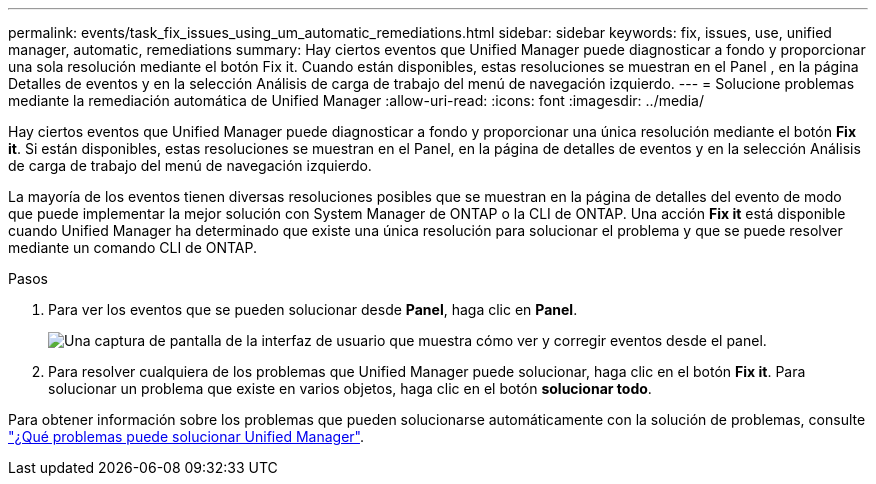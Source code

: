 ---
permalink: events/task_fix_issues_using_um_automatic_remediations.html 
sidebar: sidebar 
keywords: fix, issues, use, unified manager, automatic, remediations 
summary: Hay ciertos eventos que Unified Manager puede diagnosticar a fondo y proporcionar una sola resolución mediante el botón Fix it. Cuando están disponibles, estas resoluciones se muestran en el Panel , en la página Detalles de eventos y en la selección Análisis de carga de trabajo del menú de navegación izquierdo. 
---
= Solucione problemas mediante la remediación automática de Unified Manager
:allow-uri-read: 
:icons: font
:imagesdir: ../media/


[role="lead"]
Hay ciertos eventos que Unified Manager puede diagnosticar a fondo y proporcionar una única resolución mediante el botón *Fix it*. Si están disponibles, estas resoluciones se muestran en el Panel, en la página de detalles de eventos y en la selección Análisis de carga de trabajo del menú de navegación izquierdo.

La mayoría de los eventos tienen diversas resoluciones posibles que se muestran en la página de detalles del evento de modo que puede implementar la mejor solución con System Manager de ONTAP o la CLI de ONTAP. Una acción *Fix it* está disponible cuando Unified Manager ha determinado que existe una única resolución para solucionar el problema y que se puede resolver mediante un comando CLI de ONTAP.

.Pasos
. Para ver los eventos que se pueden solucionar desde *Panel*, haga clic en *Panel*.
+
image::../media/management_actions.png[Una captura de pantalla de la interfaz de usuario que muestra cómo ver y corregir eventos desde el panel.]

. Para resolver cualquiera de los problemas que Unified Manager puede solucionar, haga clic en el botón *Fix it*. Para solucionar un problema que existe en varios objetos, haga clic en el botón *solucionar todo*.


Para obtener información sobre los problemas que pueden solucionarse automáticamente con la solución de problemas, consulte link:..//storage-mgmt/reference_what_ontap_issues_can_unified_manager_fix.html["¿Qué problemas puede solucionar Unified Manager"].
